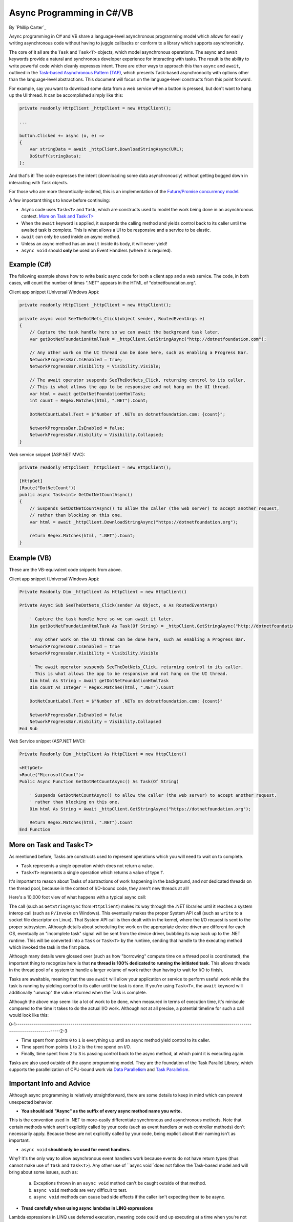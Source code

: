 Async Programming in C#/VB
==========================
By `Phillip Carter`_

Async programming in C# and VB share a language-level asynchronous programming model which allows for easily writing asynchronous code without having to juggle callbacks or conform to a library which supports asynchronicity.

The core of it all are the ``Task`` and ``Task<T>`` objects, which model asynchronous operations.  The async and await keywords provide a natural and synchronous developer experience for interacting with tasks.  The result is the ability to write powerful code which cleanly expresses intent.  There are other ways to approach this than ``async`` and ``await``, outlined in the `Task-based Asynchronous Pattern (TAP) <https://msdn.microsoft.com/en-us/library/hh873175(v=vs.110).aspx>`_, which presents Task-based asynchronocity with options other than the language-level abstractions.  This document will focus on the language-level constructs from this point forward.

For example, say you want to download some data from a web service when a button is pressed, but don't want to hang up the UI thread.  It can be accomplished simply like this:

.. code-block:: c#

	private readonly HttpClient _httpClient = new HttpClient();

	...

	button.Clicked += async (o, e) =>
	{
	    var stringData = await _httpClient.DownloadStringAsync(URL);
	    DoStuff(stringData);
	};

And that's it!  The code expresses the intent (downloading some data asynchronously) without getting bogged down in interacting with Task objects.

For those who are more theoretically-inclined, this is an implementation of the `Future/Promise concurrency model <https://en.wikipedia.org/wiki/Futures_and_promises>`_.

A few important things to know before continuing:

* Async code uses ``Task<T>`` and ``Task``, which are constructs used to model the work being done in an asynchronous context.  `More on Task and Task<T>`_
* When the ``await`` keyword is applied, it suspends the calling method and yields control back to its caller until the awaited task is complete.  This is what allows a UI to be responsive and a service to be elastic.
* ``await`` can only be used inside an async method.
* Unless an async method has an ``await`` inside its body, it will never yield!
* ``async void`` should **only** be used on Event Handlers (where it is required).

Example (C#)
------------

The following example shows how to write basic async code for both a client app and a web service.  The code, in both cases, will count the number of times ".NET" appears in the HTML of "dotnetfoundation.org".

Client app snippet (Universal Windows App):

.. code-block:: c#

	private readonly HttpClient _httpClient = new HttpClient();

	private async void SeeTheDotNets_Click(object sender, RoutedEventArgs e)
	{
	    // Capture the task handle here so we can await the background task later.
	    var getDotNetFoundationHtmlTask = _httpClient.GetStringAsync("http://dotnetfoundation.com");

	    // Any other work on the UI thread can be done here, such as enabling a Progress Bar.
	    NetworkProgressBar.IsEnabled = true;
	    NetworkProgressBar.Visibility = Visibility.Visible;

	    // The await operator suspends SeeTheDotNets_Click, returning control to its caller.
	    // This is what allows the app to be responsive and not hang on the UI thread.
	    var html = await getDotNetFoundationHtmlTask;
	    int count = Regex.Matches(html, ".NET").Count;

	    DotNetCountLabel.Text = $"Number of .NETs on dotnetfoundation.com: {count}";

	    NetworkProgressBar.IsEnabled = false;
	    NetworkProgressBar.Visbility = Visibility.Collapsed;
	}

Web service snippet (ASP.NET MVC):

.. code-block:: c#

	private readonly HttpClient _httpClient = new HttpClient();

	[HttpGet]
	[Route("DotNetCount")]
	public async Task<int> GetDotNetCountAsync()
	{
	    // Suspends GetDotNetCountAsync() to allow the caller (the web server) to accept another request,
	    // rather than blocking on this one.
	    var html = await _httpClient.DownloadStringAsync("https://dotnetfoundation.org");

	    return Regex.Matches(html, ".NET").Count;
	}

Example (VB)
------------

These are the VB-equivalent code snippets from above.

Client app snippet (Universal Windows App):

.. code-block:: vb.net

	Private Readonly Dim _httpClient As HttpClient = new HttpClient()

	Private Async Sub SeeTheDotNets_Click(sender As Object, e As RoutedEventArgs)

	    ' Capture the task handle here so we can await it later.
	    Dim getDotNetFoundationHtmlTask As Task(Of String) = _httpClient.GetStringAsync("http://dotnetfoundation.org")

	    ' Any other work on the UI thread can be done here, such as enabling a Progress Bar.
	    NetworkProgressBar.IsEnabled = true
	    NetworkProgressBar.Visibility = Visibility.Visible

	    ' The await operator suspends SeeTheDotNets_Click, returning control to its caller.
	    ' This is what allows the app to be responsive and not hang on the UI thread.
	    Dim html As String = Await getDotNetFoundationHtmlTask
	    Dim count As Integer = Regex.Matches(html, ".NET").Count

	    DotNetCountLabel.Text = $"Number of .NETs on dotnetfoundation.com: {count}"

	    NetworkProgressBar.IsEnabled = false
	    NetworkProgressBar.Visbility = Visibility.Collapsed
	End Sub

Web Service snippet (ASP.NET MVC):

.. code-block:: vb.net

	Private Readonly Dim _httpClient As HttpClient = new HttpClient()

	<HttpGet>
	<Route("MicrosoftCount")>
	Public Async Function GetDotNetCountAsync() As Task(Of String)

	    ' Suspends GetDotNetCountAsync() to allow the caller (the web server) to accept another request,
	    ' rather than blocking on this one.
	    Dim html As String = Await _httpClient.GetStringAsync("https://dotnetfoundation.org");

	    Return Regex.Matches(html, ".NET").Count
	End Function

More on Task and Task<T>
------------------------

As mentioned before, Tasks are constructs used to represent operations which you will need to wait on to complete.

* ``Task`` represents a single operation which does not return a value.
* ``Task<T>`` represents a single operation which returns a value of type ``T``.

It's important to reason about Tasks of abstractions of work happening in the background, and *not* dedicated threads on the thread pool, because in the context of I/O-bound code, they aren't new threads at all!

Here's a 10,000 foot view of what happens with a typical async call:

The call (such as ``GetStringAsync`` from ``HttpClient``) makes its way through the .NET libraries until it reaches a system interop call (such as ``P/Invoke`` on Windows).  This eventually makes the proper System API call (such as ``write`` to a socket file descriptor on Linux).  That System API call is then dealt with in the kernel, where the I/O request is sent to the proper subsystem.  Although details about scheduling the work on the appropriate device driver are different for each OS, eventually an "incomplete task" signal will be sent from the device driver, bubbling its way back up to the .NET runtime.  This will be converted into a ``Task`` or ``Task<T>`` by the runtime, sending that handle to the executing method which invoked the task in the first place.

Although many details were glossed over (such as how "borrowing" compute time on a thread pool is coordinated), the important thing to recognize here is that **no thread is 100% dedicated to running the initiated task**.  This allows threads in the thread pool of a system to handle a larger volume of work rather than having to wait for I/O to finish.

Tasks are awaitable, meaning that the use ``await`` will allow your application or service to perform useful work while the task is running by yielding control to its caller until the task is done.  If you're using ``Task<T>``, the ``await`` keyword will additionally "unwrap" the value returned when the Task is complete.

Although the above may seem like a lot of work to be done, when measured in terms of execution time, it's miniscule compared to the time it takes to do the actual I/O work.  Although not at all precise, a potential timeline for such a call would look like this:

0-1--------------------------------------------------------------------------------------------------------------------------------------------------2-3

* Time spent from points ``0`` to ``1`` is everything up until an async method yield control to its caller.

* Time spent from points ``1`` to ``2`` is the time spend on I/O.

* Finally, time spent from ``2`` to ``3`` is passing control back to the async method, at which point it is executing again.

Tasks are also used outside of the async programming model.  They are the foundation of the Task Parallel Library, which supports the parallelization of CPU-bound work via `Data Parallelism <https://msdn.microsoft.com/en-us/library/dd537608(v=vs.110).aspx>`_ and `Task Parallelism <https://msdn.microsoft.com/en-us/library/dd537609(v=vs.110).aspx>`_.

Important Info and Advice
-------------------------

Although async programming is relatively straightforward, there are some details to keep in mind which can prevent unexpected behavior.

* **You should add "Async" as the suffix of every async method name you write.**

This is the convention used in .NET to more-easily differentiate synchronous and asynchronous methods.  Note that certain methods which aren't explicitly called by your code (such as event handlers or web controller methods) don't necessarily apply.  Because these are not explicitly called by your code, being explicit about their naming isn't as important.

* ``async void`` **should only be used for event handlers.**

Why?  It's the only way to allow asynchronous event handlers work because events do not have return types (thus cannot make use of ``Task`` and ``Task<T>``).  Any other use of ``async void``does not follow the Task-based model and will bring about some issues, such as:

    (a) Exceptions thrown in an ``async void`` method can't be caught outside of that method.

    (b) ``async void`` methods are very difficult to test.

    (c) ``async void`` methods can cause bad side effects if the caller isn't expecting them to be async.

* **Tread carefully when using async lambdas in LINQ expressions**

Lambda expressions in LINQ use deferred execution, meaning code could end up executing at a time when you're not expecting it to.  The introduction of blocking tasks into this can easily result in a deadlock if not written correctly.  The nesting of asynchronous code like this can also make it more difficult to reason about the execution of the code.  Async and LINQ are powerful, but if they are abused they can make things difficult.  Clarity is always better than cleverness.

* **Write code that awaits Tasks in a non-blocking manner**

Blocking the current thread as a means to wait for a Task to complete can result in deadlocks, blocked context threads, and significantly more complex error-handling.  The following table should provide some guidance in how to deal with waiting for Tasks in a non-blocking way:

====================== ================================= =======================
Use this...            Instead of this...                When wishing to do this
====================== ================================= =======================
``await``              ``Task.Wait`` or ``Task.Result``  Retrieving the result of a background task
``await Task.WhenAny`` ``Task.WaitAny``                  Waiting for any task to complete
``await Task.WhenAll`` ``Task.WaitAll``                  Waiting for all tasks to complete
``await Task.Delay``   ``Thread.Sleep``                  Waiting for a period of time
====================== ================================= =======================

* **Write less stateful code**

Don't depend on the state of global objects or the execution of certain methods.  Instead, depend only on the return values of methods.  Why?

	(a) Code will be easier to reason about
	(b) Code will be easier to test
	(c) Mixing async and synchronous code is far simpler
	(d) Race conditions can typically be avoided altogether
	(e) Depending on return values makes coordinating async code simple
	(f) (Bonus) it works really well with dependency injection

For a specific goal, aim for complete or near-complete `Referential Transparency <https://en.wikipedia.org/wiki/Referential_transparency_(computer_science)>`_ in your code.  Doing so will result in an extremely predictable, testable, and maintainable codebase.

More Information
----------------
* `Async/Await Reference Docs <https://msdn.microsoft.com/en-us/library/hh191443.aspx>`_
* `Tasks and the Task Parallel Library <https://msdn.microsoft.com/en-us/library/dd460717(v=vs.110).aspx>`_

